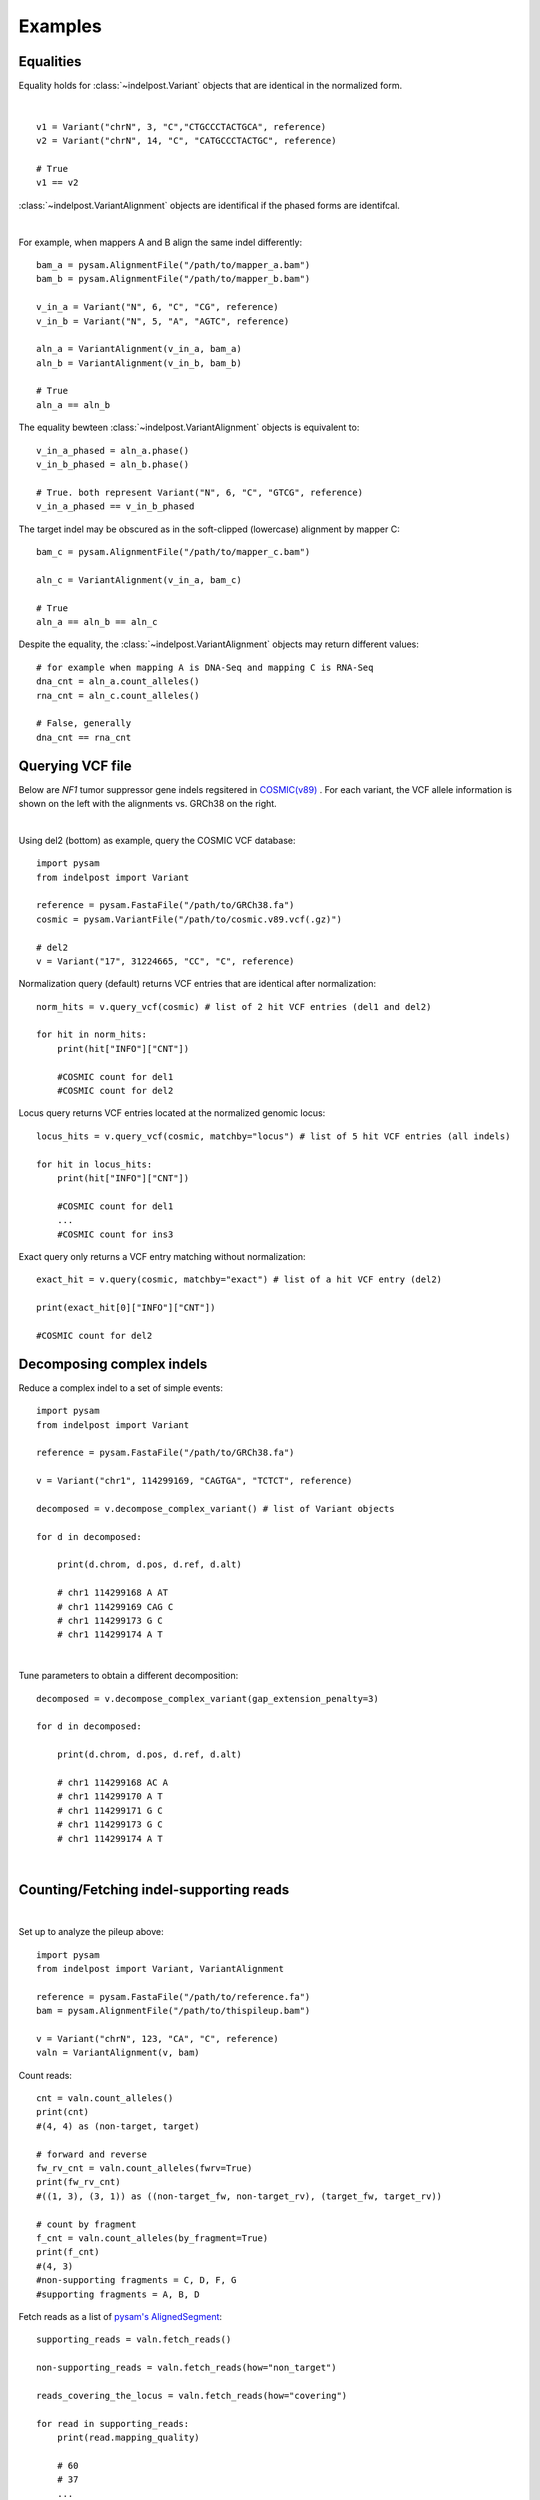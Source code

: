 .. _Examples:

Examples
=========

Equalities
----------
Equality holds for :class:`~indelpost.Variant` objects that are identical in the normalized form.

.. image:: equal_variants.svg
    :width: 600
    :height: 50
    :align: center

|

::
    
    v1 = Variant("chrN", 3, "C","CTGCCCTACTGCA", reference) 
    v2 = Variant("chrN", 14, "C", "CATGCCCTACTGC", reference)
    
    # True
    v1 == v2
     
:class:`~indelpost.VariantAlignment` objects are identifical if the phased forms are identifcal.

.. image:: equal_alignment.svg
   :width: 600
   :height: 20
   :align: center

|

For example, when mappers A and B align the same indel differently::
    
    bam_a = pysam.AlignmentFile("/path/to/mapper_a.bam")
    bam_b = pysam.AlignmentFile("/path/to/mapper_b.bam")
    
    v_in_a = Variant("N", 6, "C", "CG", reference)
    v_in_b = Variant("N", 5, "A", "AGTC", reference)
    
    aln_a = VariantAlignment(v_in_a, bam_a)
    aln_b = VariantAlignment(v_in_b, bam_b)

    # True
    aln_a == aln_b 

The equality bewteen :class:`~indelpost.VariantAlignment` objects is equivalent to::

    v_in_a_phased = aln_a.phase()
    v_in_b_phased = aln_b.phase()
    
    # True. both represent Variant("N", 6, "C", "GTCG", reference)
    v_in_a_phased == v_in_b_phased 

The target indel may be obscured as in the soft-clipped (lowercase) alignment by mapper C::
    
    bam_c = pysam.AlignmentFile("/path/to/mapper_c.bam")
    
    aln_c = VariantAlignment(v_in_a, bam_c)
    
    # True
    aln_a == aln_b == aln_c 

Despite the equality, the :class:`~indelpost.VariantAlignment` objects may return different values::

    # for example when mapping A is DNA-Seq and mapping C is RNA-Seq   
    dna_cnt = aln_a.count_alleles()
    rna_cnt = aln_c.count_alleles()
    
    # False, generally 
    dna_cnt == rna_cnt
    


Querying VCF file
-----------------
Below are *NF1* tumor suppressor gene indels regsitered in `COSMIC(v89) <https://cancer.sanger.ac.uk/cosmic>`__ . 
For each variant, the VCF allele information is shown on the left with the alignments vs. GRCh38 on the right. 

.. image:: nf1.svg
   :width: 600
   :height: 50
   :align: center

|

Using del2 (bottom) as example, query the COSMIC VCF database::
    
    import pysam
    from indelpost import Variant
     
    reference = pysam.FastaFile("/path/to/GRCh38.fa")
    cosmic = pysam.VariantFile("/path/to/cosmic.v89.vcf(.gz)")

    # del2 
    v = Variant("17", 31224665, "CC", "C", reference)
    
Normalization query (default) returns VCF entries that are identical after normalization::
    
    norm_hits = v.query_vcf(cosmic) # list of 2 hit VCF entries (del1 and del2)
    
    for hit in norm_hits:
        print(hit["INFO"]["CNT"]) 
        
        #COSMIC count for del1
        #COSMIC count for del2  

Locus query returns VCF entries located at the normalized genomic locus::

    locus_hits = v.query_vcf(cosmic, matchby="locus") # list of 5 hit VCF entries (all indels)

    for hit in locus_hits:
        print(hit["INFO"]["CNT"]) 
        
        #COSMIC count for del1
        ...
        #COSMIC count for ins3

Exact query only returns a VCF entry matching without normalization:: 
        
    exact_hit = v.query(cosmic, matchby="exact") # list of a hit VCF entry (del2)
    
    print(exact_hit[0]["INFO"]["CNT"]) 
    
    #COSMIC count for del2
    
Decomposing complex indels
--------------------------
Reduce a complex indel to a set of simple events:: 

    import pysam
    from indelpost import Variant

    reference = pysam.FastaFile("/path/to/GRCh38.fa")

    v = Variant("chr1", 114299169, "CAGTGA", "TCTCT", reference)

    decomposed = v.decompose_complex_variant() # list of Variant objects
    
    for d in decomposed:

        print(d.chrom, d.pos, d.ref, d.alt)
        
        # chr1 114299168 A AT
        # chr1 114299169 CAG C 
        # chr1 114299173 G C 
        # chr1 114299174 A T 
        

.. image:: cplx_1.svg
   :width: 400
   :height: 40
   :align: center
            
|

Tune parameters to obtain a different decomposition::

    decomposed = v.decompose_complex_variant(gap_extension_penalty=3)    

    for d in decomposed:

        print(d.chrom, d.pos, d.ref, d.alt)
        
        # chr1 114299168 AC A
        # chr1 114299170 A T
        # chr1 114299171 G C
        # chr1 114299173 G C
        # chr1 114299174 A T

.. image:: cplx_2.svg
    :width: 400
    :height: 40
    :align: center

|


Counting/Fetching indel-supporting reads
----------------------------------------

.. image:: reads.svg
   :width: 400
   :height: 40
   :align: center

|

Set up to analyze the pileup above::
    
    import pysam
    from indelpost import Variant, VariantAlignment

    reference = pysam.FastaFile("/path/to/reference.fa")
    bam = pysam.AlignmentFile("/path/to/thispileup.bam")

    v = Variant("chrN", 123, "CA", "C", reference)
    valn = VariantAlignment(v, bam)

Count reads::

    cnt = valn.count_alleles()
    print(cnt)
    #(4, 4) as (non-target, target)

    # forward and reverse 
    fw_rv_cnt = valn.count_alleles(fwrv=True)
    print(fw_rv_cnt)
    #((1, 3), (3, 1)) as ((non-target_fw, non-target_rv), (target_fw, target_rv)) 

    # count by fragment
    f_cnt = valn.count_alleles(by_fragment=True)
    print(f_cnt)
    #(4, 3)
    #non-supporting fragments = C, D, F, G
    #supporting fragments = A, B, D
    

Fetch reads as a list of `pysam's AlignedSegment <https://pysam.readthedocs.io/en/latest/api.html#pysam.AlignedSegment>`__::
    
    supporting_reads = valn.fetch_reads()

    non-supporting_reads = valn.fetch_reads(how="non_target")

    reads_covering_the_locus = valn.fetch_reads(how="covering")

    for read in supporting_reads:
        print(read.mapping_quality)
        
        # 60
        # 37
        ...
    

Annotating complex indels from simple indels
-------------------------------------------------------
Complex indel representations can be obtained from a variant caller output with simple alleles.
Suppose the output VCF file is parsed to a flat-table "simple_indels.tab"::

    CHROM   POS     REF     ALT
    1       123     A       ATC
    1       4567    GTCC    G
    1       8901    TGA     T
    ...

Annotate complex indels for the table::
    
    import pysam
    import pandas as pd
    from indelpost import Variant, VariantAlignment

    reference = pysam.FastaFile("/path/to/reference.fa")
    bam = pysam.AlignmentFile("/path/to/bam_used_for_variant_calling.bam")

    def annot_complex_indel(row):
        v = Variant(row["CHROM"], row["POS"], row["REF"], row["ALT"], reference)
        valn = VariantAlignment(v, bam)
        
        v_cplx = valn.phase(how="complex") # v_cplx will be v if v is not a part of complex event

        return v_cplx.pos, v_cplx.ref, v_cplx.alt
        
    df = pd.read_csv("simple_indels.tab", sep="\t")
    
    df["COMPLEX_POS"], df["COMPLEX_REF"], df["COMPLEX_ALT"] = zip(*df.apply(annot_complex_indel, axis=1))                 
    
    ...

Integrating indel call sets
-----------------------------------
Given the data represented by the pileup below, two variant callers reported different sets of indels. These can be integrated with indelPost.

.. image:: pileup.svg
   :width: 600
   :height: 50
   :align: center
   
|

:: 

   Caller A                      Caller B 
   CHROM POS REF ALT             CHROM POS REF ALT
   N     3   TC  C               N     3   TC  C
   N     9   GAA G               N     9   G   GGCTGCT 
   N     11  A   AGCTGCTGG       N     15  G   GA



Prepare phased indel calls::

    reference = pysam.FastaFile("/path/to/reference.fa")
    bam = pysam.AlignmentFile("/path/to/thisdata.bam")
     
    v_a1_phased = VariantAlignment(Variant("N", 3, "TC", "C", reference), bam).phase()
    v_a2_phased = VariantAlignment(Variant("N", 9, "GAA", "G", reference), bam).phase()
    ...
    v_b3_phased = VariantAlignment(Variant("N", 15, "G", "GA", reference), bam).phase()

        
Integrate them using `set <https://docs.python.org/3/tutorial/datastructures.html#sets>`__ operations::
    
    call_set_A = {v_a1_phased, v_a2_phased, v_a3_phased}
    call_set_B = {v_b1_phased, v_b2_phased, v_b3_phased}

    union = call_set_A | call_set_B

    for v in union:
        print(v.chrom, v.pos, v.ref, v.alt)
        
        # N, 3, TC, C
        # N, 10, AA, GCTGCTGG
        # N, 15, GA, A

    
    consensus = call_set_A & call_set_B

    for v in consensus:
        print(v.chrom, v.pos, v.ref, v.alt)

        # N, 3, TC, C
        # N, 10, AA, GCTGCTGG
